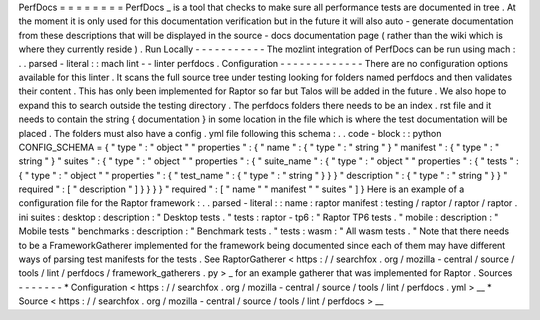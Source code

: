 PerfDocs
=
=
=
=
=
=
=
=
PerfDocs
_
is
a
tool
that
checks
to
make
sure
all
performance
tests
are
documented
in
tree
.
At
the
moment
it
is
only
used
for
this
documentation
verification
but
in
the
future
it
will
also
auto
-
generate
documentation
from
these
descriptions
that
will
be
displayed
in
the
source
-
docs
documentation
page
(
rather
than
the
wiki
which
is
where
they
currently
reside
)
.
Run
Locally
-
-
-
-
-
-
-
-
-
-
-
The
mozlint
integration
of
PerfDocs
can
be
run
using
mach
:
.
.
parsed
-
literal
:
:
mach
lint
-
-
linter
perfdocs
.
Configuration
-
-
-
-
-
-
-
-
-
-
-
-
-
There
are
no
configuration
options
available
for
this
linter
.
It
scans
the
full
source
tree
under
testing
looking
for
folders
named
perfdocs
and
then
validates
their
content
.
This
has
only
been
implemented
for
Raptor
so
far
but
Talos
will
be
added
in
the
future
.
We
also
hope
to
expand
this
to
search
outside
the
testing
directory
.
The
perfdocs
folders
there
needs
to
be
an
index
.
rst
file
and
it
needs
to
contain
the
string
{
documentation
}
in
some
location
in
the
file
which
is
where
the
test
documentation
will
be
placed
.
The
folders
must
also
have
a
config
.
yml
file
following
this
schema
:
.
.
code
-
block
:
:
python
CONFIG_SCHEMA
=
{
"
type
"
:
"
object
"
"
properties
"
:
{
"
name
"
:
{
"
type
"
:
"
string
"
}
"
manifest
"
:
{
"
type
"
:
"
string
"
}
"
suites
"
:
{
"
type
"
:
"
object
"
"
properties
"
:
{
"
suite_name
"
:
{
"
type
"
:
"
object
"
"
properties
"
:
{
"
tests
"
:
{
"
type
"
:
"
object
"
"
properties
"
:
{
"
test_name
"
:
{
"
type
"
:
"
string
"
}
}
}
"
description
"
:
{
"
type
"
:
"
string
"
}
}
"
required
"
:
[
"
description
"
]
}
}
}
}
"
required
"
:
[
"
name
"
"
manifest
"
"
suites
"
]
}
Here
is
an
example
of
a
configuration
file
for
the
Raptor
framework
:
.
.
parsed
-
literal
:
:
name
:
raptor
manifest
:
testing
/
raptor
/
raptor
/
raptor
.
ini
suites
:
desktop
:
description
:
"
Desktop
tests
.
"
tests
:
raptor
-
tp6
:
"
Raptor
TP6
tests
.
"
mobile
:
description
:
"
Mobile
tests
"
benchmarks
:
description
:
"
Benchmark
tests
.
"
tests
:
wasm
:
"
All
wasm
tests
.
"
Note
that
there
needs
to
be
a
FrameworkGatherer
implemented
for
the
framework
being
documented
since
each
of
them
may
have
different
ways
of
parsing
test
manifests
for
the
tests
.
See
RaptorGatherer
<
https
:
/
/
searchfox
.
org
/
mozilla
-
central
/
source
/
tools
/
lint
/
perfdocs
/
framework_gatherers
.
py
>
_
for
an
example
gatherer
that
was
implemented
for
Raptor
.
Sources
-
-
-
-
-
-
-
*
Configuration
<
https
:
/
/
searchfox
.
org
/
mozilla
-
central
/
source
/
tools
/
lint
/
perfdocs
.
yml
>
__
*
Source
<
https
:
/
/
searchfox
.
org
/
mozilla
-
central
/
source
/
tools
/
lint
/
perfdocs
>
__
